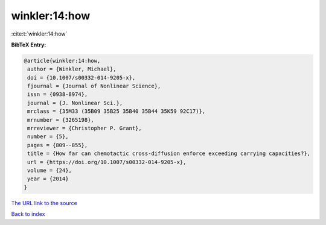 winkler:14:how
==============

:cite:t:`winkler:14:how`

**BibTeX Entry:**

.. code-block:: bibtex

   @article{winkler:14:how,
    author = {Winkler, Michael},
    doi = {10.1007/s00332-014-9205-x},
    fjournal = {Journal of Nonlinear Science},
    issn = {0938-8974},
    journal = {J. Nonlinear Sci.},
    mrclass = {35M33 (35B09 35B25 35B40 35B44 35K59 92C17)},
    mrnumber = {3265198},
    mrreviewer = {Christopher P. Grant},
    number = {5},
    pages = {809--855},
    title = {How far can chemotactic cross-diffusion enforce exceeding carrying capacities?},
    url = {https://doi.org/10.1007/s00332-014-9205-x},
    volume = {24},
    year = {2014}
   }
`The URL link to the source <ttps://doi.org/10.1007/s00332-014-9205-x}>`_


`Back to index <../By-Cite-Keys.html>`_
